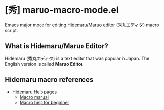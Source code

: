 * [秀] maruo-macro-mode.el
Emacs major mode for editing [[http://hide.maruo.co.jp/software/hidemaru.html][Hidemaru/Maruo editor]] (秀丸エディタ) macro script.

** What is Hidemaru/Maruo Editor?

Hidemaru (秀丸エディタ) is a text editor that was popular in Japan.  The English version is called *Maruo Editor*.

** Hidemaru macro references
- [[http://hidemaruo.mydns.jp:81/helpsite/][Hidemaru Help pages]]
  - [[http://hidemaruo.mydns.jp:81/helpsite/hidemac/index.html][Macro manual]]
  - [[http://hidemaruo.mydns.jp:81/helpsite/be_hidemac/index.html][Macro help for beginner]]

